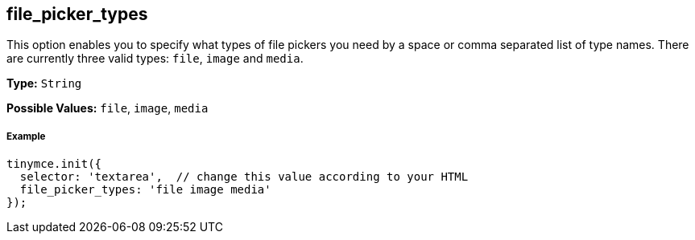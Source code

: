 [[file_picker_types]]
== file_picker_types

This option enables you to specify what types of file pickers you need by a space or comma separated list of type names. There are currently three valid types: `file`, `image` and `media`.

*Type:* `String`

*Possible Values:* `file`, `image`, `media`

[[example]]
===== Example

[source,js]
----
tinymce.init({
  selector: 'textarea',  // change this value according to your HTML
  file_picker_types: 'file image media'
});
----

